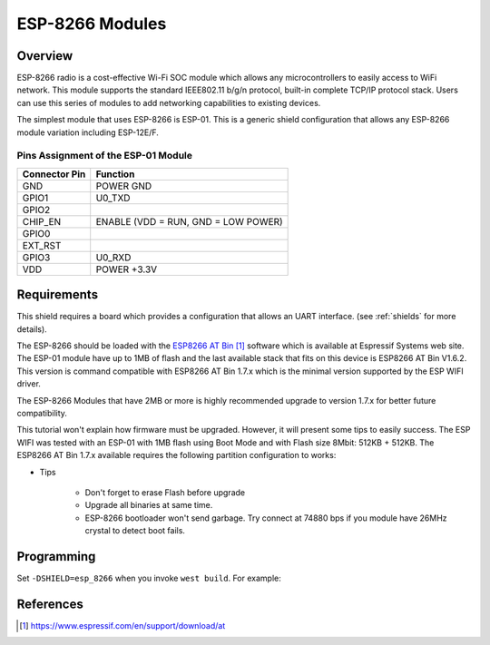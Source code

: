 .. _module_esp_8266:

ESP-8266 Modules
################

Overview
********

ESP-8266 radio is a cost-effective Wi-Fi SOC module which allows any
microcontrollers to easily access to WiFi network. This module supports
the standard IEEE802.11 b/g/n protocol, built-in complete TCP/IP protocol
stack. Users can use this series of modules to add networking capabilities
to existing devices.

The simplest module that uses ESP-8266 is ESP-01. This is a generic shield
configuration that allows any ESP-8266 module variation including ESP-12E/F.

.. image:: ./esp-01.jpeg
   :width: 634px
   :align: center
   :alt: ESP-01

Pins Assignment of the ESP-01 Module
====================================

+---------------+-------------------------------------+
| Connector Pin | Function                            |
+===============+=====================================+
| GND           | POWER GND                           |
+---------------+-------------------------------------+
| GPIO1         | U0_TXD                              |
+---------------+-------------------------------------+
| GPIO2         |                                     |
+---------------+-------------------------------------+
| CHIP_EN       | ENABLE (VDD = RUN, GND = LOW POWER) |
+---------------+-------------------------------------+
| GPIO0         |                                     |
+---------------+-------------------------------------+
| EXT_RST       |                                     |
+---------------+-------------------------------------+
| GPIO3         | U0_RXD                              |
+---------------+-------------------------------------+
| VDD           | POWER +3.3V                         |
+---------------+-------------------------------------+

Requirements
************

This shield requires a board which provides a configuration that allows an
UART interface. (see :ref:`shields` for more details).

The ESP-8266 should be loaded with the `ESP8266 AT Bin`_ software which is
available at Espressif Systems web site. The ESP-01 module have up to 1MB of
flash and the last available stack that fits on this device is ESP8266 AT Bin
V1.6.2. This version is command compatible with ESP8266 AT Bin 1.7.x which is
the minimal version supported by the ESP WIFI driver.

The ESP-8266 Modules that have 2MB or more is highly recommended upgrade to
version 1.7.x for better future compatibility.

This tutorial won't explain how firmware must be upgraded. However, it will
present some tips to easily success. The ESP WIFI was tested with an ESP-01
with 1MB flash using Boot Mode and with Flash size 8Mbit: 512KB + 512KB. The
ESP8266 AT Bin 1.7.x available requires the following partition configuration
to works:

.. image:: ./esp_at_173.png
   :width: 678px
   :align: center
   :alt: ESP8266 AT Bin V1.7.3

- Tips

        - Don't forget to erase Flash before upgrade
        - Upgrade all binaries at same time.
        - ESP-8266 bootloader won't send garbage. Try connect at 74880 bps if
          you module have 26MHz crystal to detect boot fails.

Programming
***********

Set ``-DSHIELD=esp_8266`` when you invoke ``west build``. For example:

.. zephyr-app-commands::
   :zephyr-app: samples/net/wifi
   :board: sam4e_xpro
   :shield: esp_8266
   :goals: build

References
**********

.. target-notes::

.. _ESP8266 AT Bin:
   https://www.espressif.com/en/support/download/at
